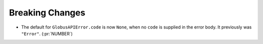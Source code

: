 Breaking Changes
~~~~~~~~~~~~~~~~

- The default for ``GlobusAPIError.code`` is now ``None``, when no ``code`` is
  supplied in the error body. It previously was ``"Error"``. (:pr:`NUMBER`)
